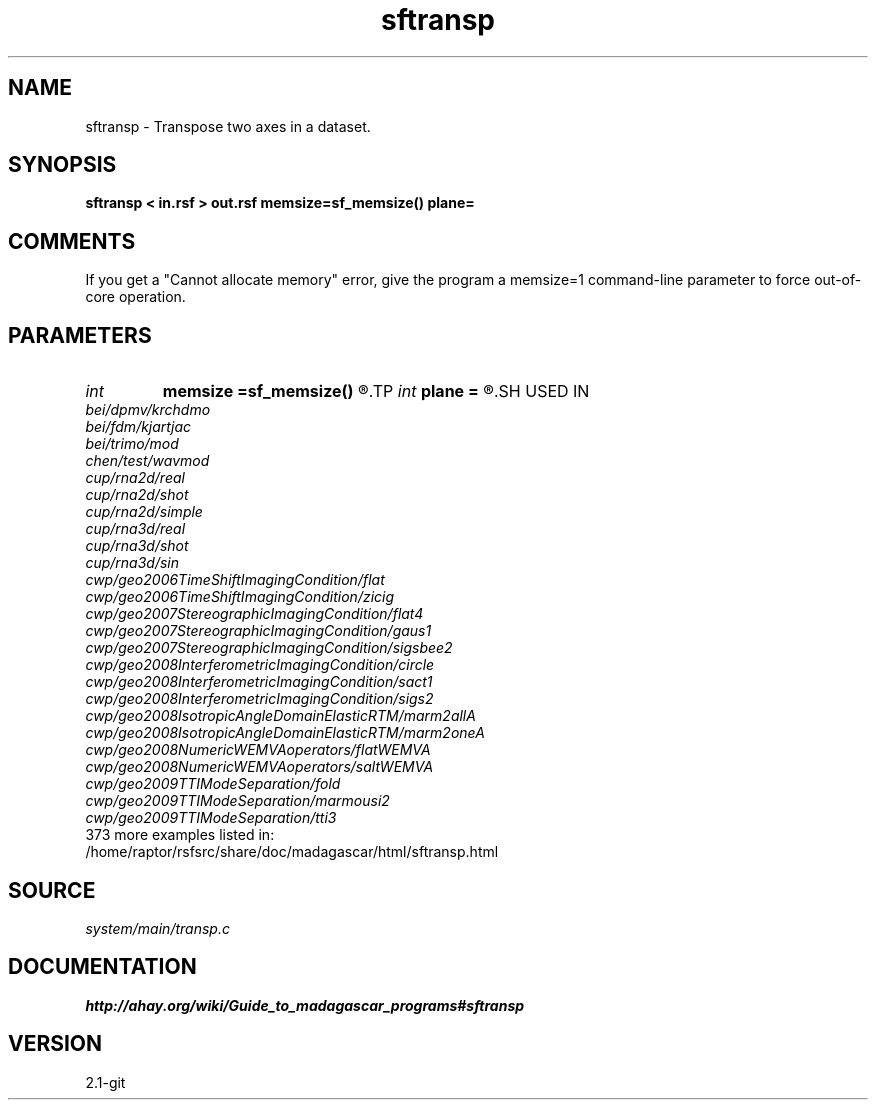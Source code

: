 .TH sftransp 1  "APRIL 2019" Madagascar "Madagascar Manuals"
.SH NAME
sftransp \- Transpose two axes in a dataset. 
.SH SYNOPSIS
.B sftransp < in.rsf > out.rsf memsize=sf_memsize() plane=
.SH COMMENTS

If you get a "Cannot allocate memory" error, give the program a
memsize=1 command-line parameter to force out-of-core operation.

.SH PARAMETERS
.PD 0
.TP
.I int    
.B memsize
.B =sf_memsize()
.R  	Max amount of RAM (in Mb) to be used
.TP
.I int    
.B plane
.B =
.R  	Two-digit number with axes to transpose. The default is 12
.SH USED IN
.TP
.I bei/dpmv/krchdmo
.TP
.I bei/fdm/kjartjac
.TP
.I bei/trimo/mod
.TP
.I chen/test/wavmod
.TP
.I cup/rna2d/real
.TP
.I cup/rna2d/shot
.TP
.I cup/rna2d/simple
.TP
.I cup/rna3d/real
.TP
.I cup/rna3d/shot
.TP
.I cup/rna3d/sin
.TP
.I cwp/geo2006TimeShiftImagingCondition/flat
.TP
.I cwp/geo2006TimeShiftImagingCondition/zicig
.TP
.I cwp/geo2007StereographicImagingCondition/flat4
.TP
.I cwp/geo2007StereographicImagingCondition/gaus1
.TP
.I cwp/geo2007StereographicImagingCondition/sigsbee2
.TP
.I cwp/geo2008InterferometricImagingCondition/circle
.TP
.I cwp/geo2008InterferometricImagingCondition/sact1
.TP
.I cwp/geo2008InterferometricImagingCondition/sigs2
.TP
.I cwp/geo2008IsotropicAngleDomainElasticRTM/marm2allA
.TP
.I cwp/geo2008IsotropicAngleDomainElasticRTM/marm2oneA
.TP
.I cwp/geo2008NumericWEMVAoperators/flatWEMVA
.TP
.I cwp/geo2008NumericWEMVAoperators/saltWEMVA
.TP
.I cwp/geo2009TTIModeSeparation/fold
.TP
.I cwp/geo2009TTIModeSeparation/marmousi2
.TP
.I cwp/geo2009TTIModeSeparation/tti3
.TP
373 more examples listed in:
.TP
/home/raptor/rsfsrc/share/doc/madagascar/html/sftransp.html
.SH SOURCE
.I system/main/transp.c
.SH DOCUMENTATION
.BR http://ahay.org/wiki/Guide_to_madagascar_programs#sftransp
.SH VERSION
2.1-git
